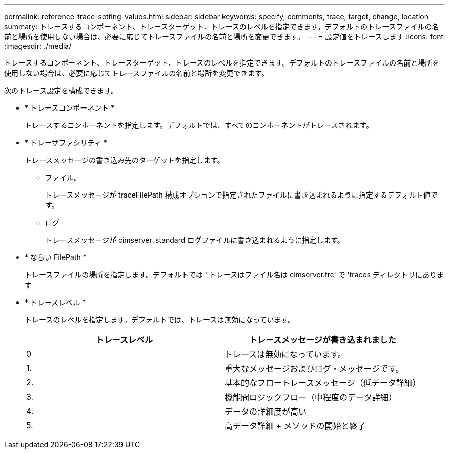 ---
permalink: reference-trace-setting-values.html 
sidebar: sidebar 
keywords: specify, comments, trace, target, change, location 
summary: トレースするコンポーネント、トレースターゲット、トレースのレベルを指定できます。デフォルトのトレースファイルの名前と場所を使用しない場合は、必要に応じてトレースファイルの名前と場所を変更できます。 
---
= 設定値をトレースします
:icons: font
:imagesdir: ./media/


[role="lead"]
トレースするコンポーネント、トレースターゲット、トレースのレベルを指定できます。デフォルトのトレースファイルの名前と場所を使用しない場合は、必要に応じてトレースファイルの名前と場所を変更できます。

次のトレース設定を構成できます。

* * トレースコンポーネント *
+
トレースするコンポーネントを指定します。デフォルトでは、すべてのコンポーネントがトレースされます。

* * トレーサファシリティ *
+
トレースメッセージの書き込み先のターゲットを指定します。

+
** ファイル。
+
トレースメッセージが traceFilePath 構成オプションで指定されたファイルに書き込まれるように指定するデフォルト値です。

** ログ
+
トレースメッセージが cimserver_standard ログファイルに書き込まれるように指定します。



* * ならい FilePath *
+
トレースファイルの場所を指定します。デフォルトでは ' トレースはファイル名は cimserver.trc' で 'traces ディレクトリにあります

* * トレースレベル *
+
トレースのレベルを指定します。デフォルトでは、トレースは無効になっています。

+
[cols="2*"]
|===
| トレースレベル | トレースメッセージが書き込まれました 


 a| 
0
 a| 
トレースは無効になっています。



 a| 
1.
 a| 
重大なメッセージおよびログ・メッセージです。



 a| 
2.
 a| 
基本的なフロートレースメッセージ（低データ詳細）



 a| 
3.
 a| 
機能間ロジックフロー（中程度のデータ詳細）



 a| 
4.
 a| 
データの詳細度が高い



 a| 
5.
 a| 
高データ詳細 + メソッドの開始と終了

|===

